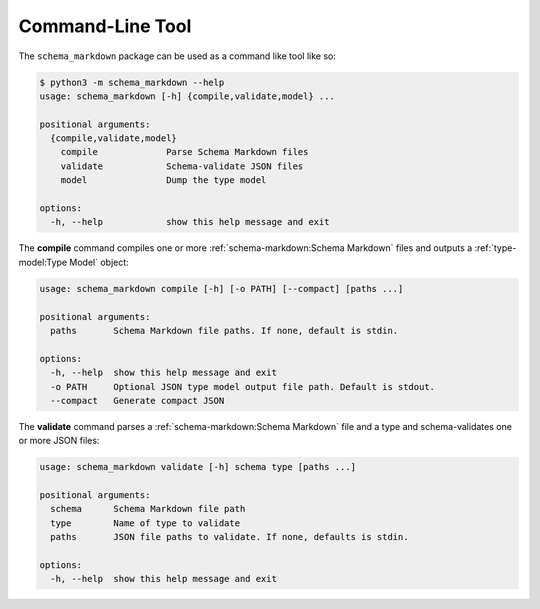 Command-Line Tool
=================

The ``schema_markdown`` package can be used as a command like tool like so:

.. code-block:: sh

   $ python3 -m schema_markdown --help
   usage: schema_markdown [-h] {compile,validate,model} ...

   positional arguments:
     {compile,validate,model}
       compile             Parse Schema Markdown files
       validate            Schema-validate JSON files
       model               Dump the type model

   options:
     -h, --help            show this help message and exit

The **compile** command compiles one or more :ref:`schema-markdown:Schema Markdown` files and
outputs a :ref:`type-model:Type Model` object:

.. code-block:: text

   usage: schema_markdown compile [-h] [-o PATH] [--compact] [paths ...]

   positional arguments:
     paths       Schema Markdown file paths. If none, default is stdin.

   options:
     -h, --help  show this help message and exit
     -o PATH     Optional JSON type model output file path. Default is stdout.
     --compact   Generate compact JSON

The **validate** command parses a :ref:`schema-markdown:Schema Markdown` file and a type and
schema-validates one or more JSON files:

.. code-block:: text

   usage: schema_markdown validate [-h] schema type [paths ...]

   positional arguments:
     schema      Schema Markdown file path
     type        Name of type to validate
     paths       JSON file paths to validate. If none, defaults is stdin.

   options:
     -h, --help  show this help message and exit
